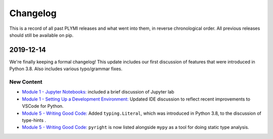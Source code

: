 =========
Changelog
=========

This is a record of all past PLYMI releases and what went into them,
in reverse chronological order. All previous releases should still be available
on pip.


----------
2019-12-14
----------

We're finally keeping a formal changelog! This update includes our first discussion of features that were introduced in Python 3.8. Also includes various typo/grammar fixes.

~~~~~~~~~~~
New Content
~~~~~~~~~~~

- `Module 1 - Jupyter Notebooks: <https://www.pythonlikeyoumeanit.com/Module1_GettingStartedWithPython/Jupyter_Notebooks.html>`_ included a brief discussion of Jupyter lab

- `Module 1 - Setting Up a Development Environment: <https://www.pythonlikeyoumeanit.com/Module1_GettingStartedWithPython/Getting_Started_With_IDEs_and_Notebooks.html>`_ Updated IDE discussion to reflect recent improvements to VSCode for Python.

- `Module 5 - Writing Good Code: <https://www.pythonlikeyoumeanit.com/Module5_OddsAndEnds/Writing_Good_Code.html#Using-the-typing-Module>`_ Added ``typing.Literal``, which was introduced in Python 3.8, to the discussion of type-hints .

- `Module 5 - Writing Good Code: <https://www.pythonlikeyoumeanit.com/Module5_OddsAndEnds/Writing_Good_Code.html#Using-the-typing-Module>`_ ``pyright`` is now listed alongside ``mypy`` as a tool for doing static type analysis.

